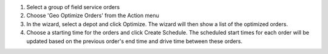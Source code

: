#. Select a group of field service orders
#. Choose 'Geo Optimize Orders' from the Action menu
#. In the wizard, select a depot and click Optimize.
   The wizard will then show a list of the optimized orders.
#. Choose a starting time for the orders and click Create Schedule.
   The scheduled start times for each order will be updated based on the
   previous order's end time and drive time between these orders.
